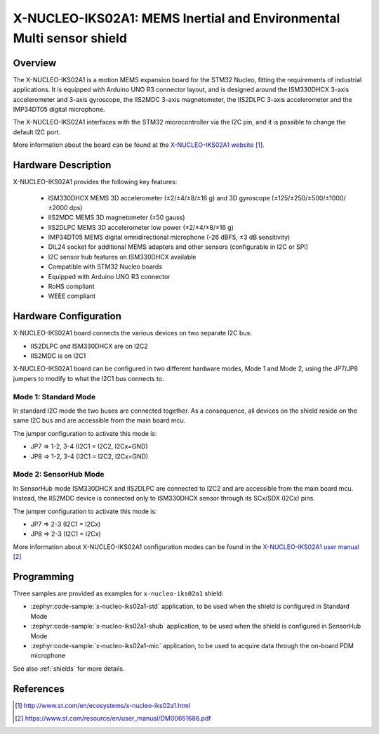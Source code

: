 .. _x-nucleo-iks02a1:

X-NUCLEO-IKS02A1: MEMS Inertial and Environmental Multi sensor shield
#####################################################################

Overview
********
The X-NUCLEO-IKS02A1 is a motion MEMS expansion board for the STM32 Nucleo,
fitting the requirements of industrial applications.
It is equipped with Arduino UNO R3 connector layout, and
is designed around the ISM330DHCX 3-axis accelerometer and 3-axis gyroscope,
the IIS2MDC 3-axis magnetometer, the IIS2DLPC 3-axis accelerometer and
the IMP34DT05 digital microphone.

The X-NUCLEO-IKS02A1 interfaces with the STM32 microcontroller via the I2C pin,
and it is possible to change the default I2C port.

.. image:: img/x-nucleo-iks02a1.jpg
     :align: center
     :alt: X-NUCLEO-IKS02A1

More information about the board can be found at the
`X-NUCLEO-IKS02A1 website`_.

Hardware Description
********************

X-NUCLEO-IKS02A1 provides the following key features:

 - ISM330DHCX MEMS 3D accelerometer (±2/±4/±8/±16 g) and
   3D gyroscope (±125/±250/±500/±1000/±2000 dps)
 - IIS2MDC MEMS 3D magnetometer (±50 gauss)
 - IIS2DLPC MEMS 3D accelerometer low power (±2/±4/±8/±16 g)
 - IMP34DT05 MEMS digital omnidirectional microphone (-26 dBFS, ±3 dB sensitivity)
 - DIL24 socket for additional MEMS adapters and other sensors (configurable in I2C or SPI)
 - I2C sensor hub features on ISM330DHCX available
 - Compatible with STM32 Nucleo boards
 - Equipped with Arduino UNO R3 connector
 - RoHS compliant
 - WEEE compliant

Hardware Configuration
**********************

X-NUCLEO-IKS02A1 board connects the various devices on two separate I2C bus:

- IIS2DLPC and ISM330DHCX are on I2C2
- IIS2MDC is on I2C1

X-NUCLEO-IKS02A1 board can be configured in two different hardware modes, Mode 1 and Mode 2,
using the JP7/JP8 jumpers to modify to what the I2C1 bus connects to.


Mode 1: Standard Mode
=====================

In standard I2C mode the two buses are connected together. As a consequence, all devices on the shield
reside on the same I2C bus and are accessible from the main board mcu.

The jumper configuration to activate this mode is:

- JP7 => 1-2, 3-4 (I2C1 = I2C2, I2Cx=GND)
- JP8 => 1-2, 3-4 (I2C1 = I2C2, I2Cx=GND)


Mode 2: SensorHub Mode
======================

In SensorHub mode ISM330DHCX and IIS2DLPC are connected to I2C2 and are accessible from the main board mcu.
Instead, the IIS2MDC device is connected only to ISM330DHCX sensor through its SCx/SDX (I2Cx) pins.

The jumper configuration to activate this mode is:

- JP7 => 2-3 (I2C1 = I2Cx)
- JP8 => 2-3 (I2C1 = I2Cx)

More information about X-NUCLEO-IKS02A1 configuration modes can be found in the
`X-NUCLEO-IKS02A1 user manual`_

Programming
***********

Three samples are provided as examples for ``x-nucleo-iks02a1`` shield:

- :zephyr:code-sample:`x-nucleo-iks02a1-std` application, to be used when the shield is configured
  in Standard Mode
- :zephyr:code-sample:`x-nucleo-iks02a1-shub` application, to be used when the shield is configured
  in SensorHub Mode
- :zephyr:code-sample:`x-nucleo-iks02a1-mic` application, to be used to acquire data through the
  on-board PDM microphone

See also :ref:`shields` for more details.

References
**********

.. target-notes::

.. _X-NUCLEO-IKS02A1 website:
   http://www.st.com/en/ecosystems/x-nucleo-iks02a1.html

.. _X-NUCLEO-IKS02A1 user manual:
   https://www.st.com/resource/en/user_manual/DM00651686.pdf
